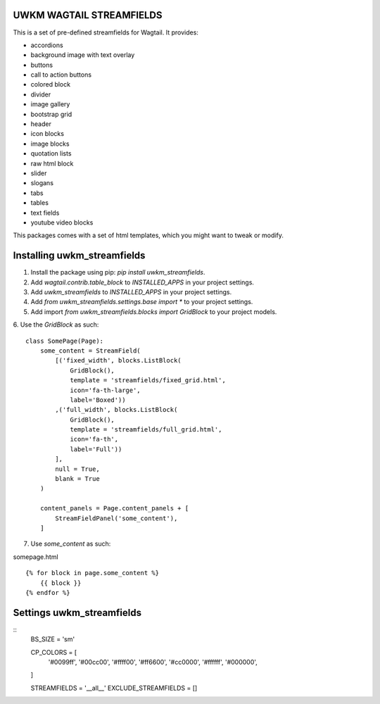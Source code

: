 UWKM WAGTAIL STREAMFIELDS
=========================

This is a set of pre-defined streamfields for Wagtail. It provides:

- accordions
- background image with text overlay
- buttons
- call to action buttons
- colored block
- divider
- image gallery
- bootstrap grid
- header
- icon blocks
- image blocks
- quotation lists
- raw html block
- slider
- slogans
- tabs
- tables
- text fields
- youtube video blocks

This packages comes with a set of html templates, which you might want to tweak
or modify.

Installing uwkm_streamfields
============================

1. Install the package using pip: `pip install uwkm_streamfields`.
2. Add `wagtail.contrib.table_block` to `INSTALLED_APPS` in your project settings.
3. Add `uwkm_streamfields` to `INSTALLED_APPS` in your project settings.
4. Add `from uwkm_streamfields.settings.base import *` to your project settings.
5. Add import `from uwkm_streamfields.blocks import GridBlock` to your project models.
6. Use the `GridBlock` as such:
::
    class SomePage(Page):
        some_content = StreamField(
            [('fixed_width', blocks.ListBlock(
                GridBlock(),
                template = 'streamfields/fixed_grid.html',
                icon='fa-th-large',
                label='Boxed'))
            ,('full_width', blocks.ListBlock(
                GridBlock(),
                template = 'streamfields/full_grid.html',
                icon='fa-th',
                label='Full'))
            ],
            null = True,
            blank = True
        )

        content_panels = Page.content_panels + [
            StreamFieldPanel('some_content'),
        ]

7. Use `some_content` as such:

somepage.html
::
    {% for block in page.some_content %}
        {{ block }}
    {% endfor %}

Settings uwkm_streamfields
==========================

::
    BS_SIZE = 'sm'

    CP_COLORS = [
        '#0099ff',
        '#00cc00',
        '#ffff00',
        '#ff6600',
        '#cc0000',
        '#ffffff',
        '#000000',
    ]

    STREAMFIELDS = '__all__'
    EXCLUDE_STREAMFIELDS = []